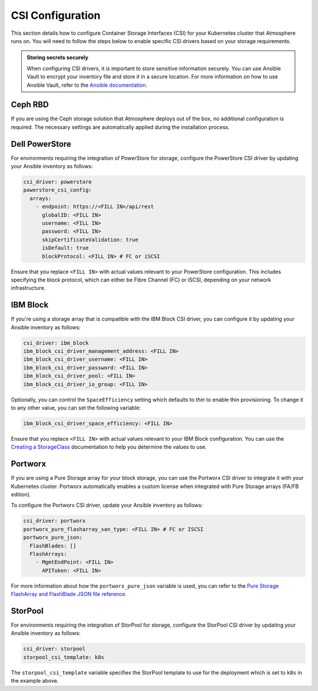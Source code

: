 #################
CSI Configuration
#################

This section details how to configure Container Storage Interfaces (CSI) for
your Kubernetes cluster that Atmosphere runs on. You will need to follow the
steps below to enable specific CSI drivers based on your storage requirements.

.. admonition:: Storing secrets securely
    :class: tip

    When configuring CSI drivers, it is important to store sensitive
    information securely. You can use Ansible Vault to encrypt your inventory
    file and store it in a secure location. For more information on how to
    use Ansible Vault, refer to the `Ansible documentation <https://docs.ansible.com/ansible/latest/user_guide/vault.html>`_.

********
Ceph RBD
********

If you are using the Ceph storage solution that Atmosphere deploys out of the
box, no additional configuration is required. The necessary settings are
automatically applied during the installation process.

***************
Dell PowerStore
***************

For environments requiring the integration of PowerStore for storage,
configure the PowerStore CSI driver by updating your Ansible inventory as
follows:

.. code-block:: yaml

    csi_driver: powerstore
    powerstore_csi_config:
      arrays:
        - endpoint: https://<FILL IN>/api/rest
          globalID: <FILL IN>
          username: <FILL IN>
          password: <FILL IN>
          skipCertificateValidation: true
          isDefault: true
          blockProtocol: <FILL IN> # FC or iSCSI

Ensure that you replace ``<FILL IN>`` with actual values relevant to your
PowerStore configuration. This includes specifying the block protocol, which
can either be Fibre Channel (FC) or iSCSI, depending on your network
infrastructure.

*********
IBM Block
*********

If you're using a storage array that is compatible with the IBM Block CSI
driver, you can configure it by updating your Ansible inventory as follows:

.. code-block:: yaml

    csi_driver: ibm_block
    ibm_block_csi_driver_management_address: <FILL IN>
    ibm_block_csi_driver_username: <FILL IN>
    ibm_block_csi_driver_password: <FILL IN>
    ibm_block_csi_driver_pool: <FILL IN>
    ibm_block_csi_driver_io_group: <FILL IN>

Optionally, you can control the ``SpaceEfficiency`` setting which defaults to
`thin` to enable thin provisioning.  To change it to any other value, you
can set the following variable:

.. code-block:: yaml

    ibm_block_csi_driver_space_efficiency: <FILL IN>

Ensure that you replace ``<FILL IN>`` with actual values relevant to your IBM
Block configuration.  You can use the `Creating a StorageClass <https://www.ibm.com/docs/en/stg-block-csi-driver/1.11.3?topic=configuring-creating-storageclass>`_
documentation to help you determine the values to use.

********
Portworx
********

If you are using a Pure Storage array for your block storage, you can use the
Portworx CSI driver to integrate it with your Kubernetes cluster.  Portworx
automatically enables a custom license when integrated with Pure Storage
arrays (FA/FB edition).

To configure the Portworx CSI driver, update your Ansible inventory as follows:

.. code-block:: yaml

    csi_driver: portworx
    portworx_pure_flasharray_san_type: <FILL IN> # FC or ISCSI
    portworx_pure_json:
      FlashBlades: []
      FlashArrays:
        - MgmtEndPoint: <FILL IN>
          APIToken: <FILL IN>

For more information about how the ``portworx_pure_json`` variable is used,
you can refer to the `Pure Storage FlashArray and FlashBlade JSON file reference <https://docs.portworx.com/portworx-enterprise/reference/pure-reference/pure-json-reference>`_.

********
StorPool
********

For environments requiring the integration of StorPool for storage, configure
the StorPool CSI driver by updating your Ansible inventory as follows:

.. code-block:: yaml

    csi_driver: storpool
    storpool_csi_template: k8s

The ``storpool_csi_template`` variable specifies the StorPool template to use
for the deployment which is set to ``k8s`` in the example above.
